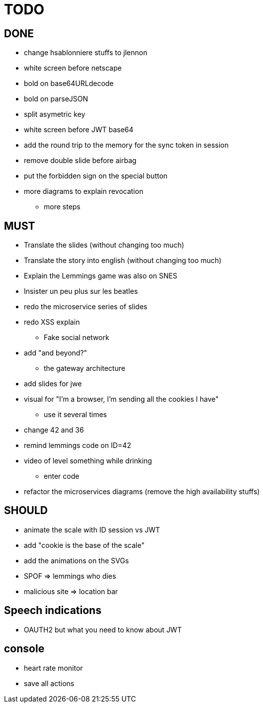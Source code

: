 = TODO

== DONE

* change hsablonniere stuffs to jlennon
* white screen before netscape
* bold on base64URLdecode
* bold on parseJSON
* split asymetric key
* white screen before JWT base64
* add the round trip to the memory for the sync token in session
* remove double slide before airbag
* put the forbidden sign on the special button
* more diagrams to explain revocation
** more steps

== MUST

* Translate the slides (without changing too much)
* Translate the story into english (without changing too much)
* Explain the Lemmings game was also on SNES
* Insister un peu plus sur les beatles
* redo the microservice series of slides
* redo XSS explain
** Fake social network
* add "and beyond?"
** the gateway architecture
* add slides for jwe
* visual for "I'm a browser, I'm sending all the cookies I have"
** use it several times
* change 42 and 36
* remind lemmings code on ID=42
* video of level something while drinking
** enter code
* refactor the microservices diagrams (remove the high availability stuffs)

== SHOULD

* animate the scale with ID session vs JWT
* add "cookie is the base of the scale"
* add the animations on the SVGs
* SPOF => lemmings who dies
* malicious site => location bar

== Speech indications

* OAUTH2 but what you need to know about JWT

== console

* heart rate monitor
* save all actions
